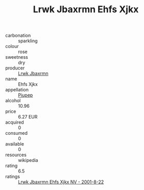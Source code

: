 :PROPERTIES:
:ID:                     1d46f73e-0fd3-47cd-8e12-530a8d8dda0a
:END:
#+TITLE: Lrwk Jbaxrmn Ehfs Xjkx 

- carbonation :: sparkling
- colour :: rose
- sweetness :: dry
- producer :: [[id:a9621b95-966c-4319-8256-6168df5411b3][Lrwk Jbaxrmn]]
- name :: Ehfs Xjkx
- appellation :: [[id:7fc7af1a-b0f4-4929-abe8-e13faf5afc1d][Piupep]]
- alcohol :: 10.96
- price :: 6.27 EUR
- acquired :: 0
- consumed :: 0
- available :: 0
- resources :: wikipedia
- rating :: 6.5
- ratings :: [[id:8c9991cd-ba75-4a10-babf-739e35b12946][Lrwk Jbaxrmn Ehfs Xjkx NV - 2001-8-22]]


